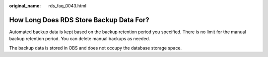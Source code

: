 :original_name: rds_faq_0043.html

.. _rds_faq_0043:

How Long Does RDS Store Backup Data For?
========================================

Automated backup data is kept based on the backup retention period you specified. There is no limit for the manual backup retention period. You can delete manual backups as needed.

The backup data is stored in OBS and does not occupy the database storage space.
